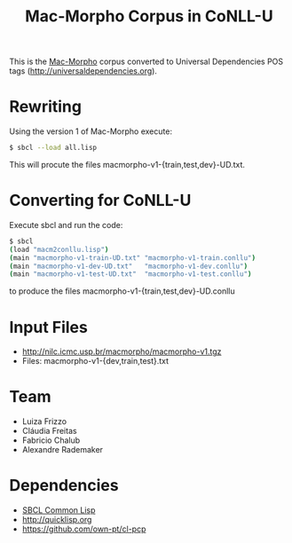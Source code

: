 #+Title: Mac-Morpho Corpus in CoNLL-U

This is the [[http://nilc.icmc.usp.br/macmorpho/][Mac-Morpho]] corpus converted to Universal Dependencies POS
tags (http://universaldependencies.org).

* Rewriting

Using the version 1 of Mac-Morpho execute:

#+BEGIN_SRC bash
$ sbcl --load all.lisp
#+END_SRC

This will procute the files macmorpho-v1-{train,test,dev}-UD.txt.

* Converting for CoNLL-U 

Execute sbcl and run the code:

#+BEGIN_SRC bash
$ sbcl
(load "macm2conllu.lisp")
(main "macmorpho-v1-train-UD.txt" "macmorpho-v1-train.conllu")
(main "macmorpho-v1-dev-UD.txt"   "macmorpho-v1-dev.conllu")
(main "macmorpho-v1-test-UD.txt"  "macmorpho-v1-test.conllu")
#+END_SRC

to produce the files macmorpho-v1-{train,test,dev}-UD.conllu

* Input Files

- http://nilc.icmc.usp.br/macmorpho/macmorpho-v1.tgz
- Files: macmorpho-v1-{dev,train,test}.txt

* Team

- Luiza Frizzo
- Cláudia Freitas
- Fabricio Chalub
- Alexandre Rademaker

* Dependencies

- [[http://sbcl.org][SBCL Common Lisp]]
- http://quicklisp.org
- https://github.com/own-pt/cl-pcp

